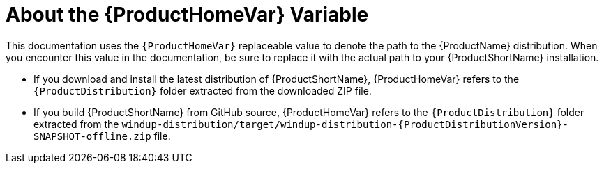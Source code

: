 [[About-the-HOME-Variable]]
= About the {ProductHomeVar} Variable

This documentation uses the `{ProductHomeVar}` replaceable value to denote the path to the {ProductName} distribution. When you encounter this value in the documentation, be sure to replace it with the actual path to your {ProductShortName} installation.

* If you download and install the latest distribution of {ProductShortName}, {ProductHomeVar} refers to the `{ProductDistribution}` folder extracted from the downloaded ZIP file.
* If you build {ProductShortName} from GitHub source, {ProductHomeVar} refers to the `{ProductDistribution}` folder extracted from the `windup-distribution/target/windup-distribution-{ProductDistributionVersion}-SNAPSHOT-offline.zip` file.
